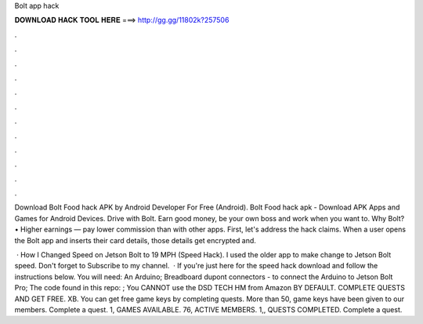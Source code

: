 Bolt app hack



𝐃𝐎𝐖𝐍𝐋𝐎𝐀𝐃 𝐇𝐀𝐂𝐊 𝐓𝐎𝐎𝐋 𝐇𝐄𝐑𝐄 ===> http://gg.gg/11802k?257506



.



.



.



.



.



.



.



.



.



.



.



.

Download Bolt Food hack APK by Android Developer For Free (Android). Bolt Food hack apk - Download APK Apps and Games for Android Devices. Drive with Bolt. Earn good money, be your own boss and work when you want to. Why Bolt? • Higher earnings — pay lower commission than with other apps. First, let's address the hack claims. When a user opens the Bolt app and inserts their card details, those details get encrypted and.

 · How I Changed Speed on Jetson Bolt to 19 MPH (Speed Hack). I used the older app to make change to Jetson Bolt speed. Don't forget to Subscribe to my channel.  · If you're just here for the speed hack download  and follow the instructions below. You will need: An Arduino; Breadboard dupont connectors - to connect the Arduino to Jetson Bolt Pro; The code found in this repo: ; You CANNOT use the DSD TECH HM from Amazon BY DEFAULT. COMPLETE QUESTS AND GET FREE. XB. You can get free game keys by completing quests. More than 50, game keys have been given to our members. Complete a quest. 1, GAMES AVAILABLE. 76, ACTIVE MEMBERS. 1,, QUESTS COMPLETED. Complete a quest.
